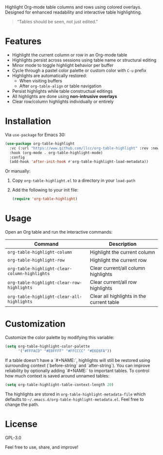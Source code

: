 
Highlight Org-mode table columns and rows using colored overlays.  
Designed for enhanced readability and interactive table highlighting.

#+begin_quote
“Tables should be seen, not just edited.”
#+end_quote

* Features

- Highlight the current column or row in an Org-mode table
- Highlights persist across sessions using table name or structural editing
- Minor mode to toggle highlight behavior per buffer
- Cycle through a pastel color palette or custom color with ~C-u~ prefix
- Highlights are automatically restored:
  + When visiting buffers
  + After ~org-table-align~ or table navigation
- Persist highlights while table constructual editings
- All highlights are done using *non-intrusive overlays*
- Clear row/column highlights individually or entirely
  
[[file:demo.jpg]]

* Installation

Via =use-package= for Emacs 30:

#+begin_src emacs-lisp
(use-package org-table-highlight
  :vc (:url "https://www.github.com/llcc/org-table-highlight" :rev :newest)
  :hook (org-mode . org-table-highlight-mode)
  :config
  (add-hook 'after-init-hook #'org-table-highlight-load-metadata))
#+end_src

Or manually:

1. Copy =org-table-highlight.el= to a directory in your =load-path=
2. Add the following to your init file:
   #+begin_src emacs-lisp
   (require 'org-table-highlight)
   #+end_src

* Usage

Open an Org table and run the interactive commands:

| Command                                     | Description                               |
|---------------------------------------------+-------------------------------------------|
| ~org-table-highlight-column~                  | Highlight the current column              |
| ~org-table-highlight-row~                     | Highlight the current row                 |
| ~org-table-highlight-clear-column-highlights~ | Clear current/all column highlights       |
| ~org-table-highlight-clear-row-highlights~    | Clear current/all row highlights          |
| ~org-table-highlight-clear-all-highlights~    | Clear all highlights in the current table |

* Customization

Customize the color palette by modifying this variable:

#+begin_src emacs-lisp
(setq org-table-highlight-color-palette
      '("#FFFACD" "#E0FFFF" "#FFCCCC" "#E6E6FA"))
#+end_src

If a table doesn't have a `#+NAME:`, highlights will still be restored using surrounding context (`before-string` and `after-string`).
You can improve reliability by optionally adding `#+NAME:` to important tables.
To control how much context is saved around unnamed tables:

#+begin_src emacs-lisp
(setq org-table-highlight-table-context-length 20)
#+end_src

The highlights are stored in =org-table-highlight-metadata-file= which defaults to =~/.emacs.d/org-table-highlight-metadata.el=.
Feel free to change the path.

* License

GPL-3.0

Feel free to use, share, and improve!
